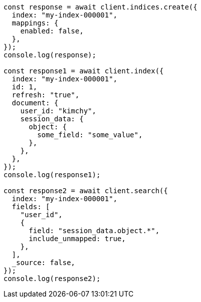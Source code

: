 // This file is autogenerated, DO NOT EDIT
// Use `node scripts/generate-docs-examples.js` to generate the docs examples

[source, js]
----
const response = await client.indices.create({
  index: "my-index-000001",
  mappings: {
    enabled: false,
  },
});
console.log(response);

const response1 = await client.index({
  index: "my-index-000001",
  id: 1,
  refresh: "true",
  document: {
    user_id: "kimchy",
    session_data: {
      object: {
        some_field: "some_value",
      },
    },
  },
});
console.log(response1);

const response2 = await client.search({
  index: "my-index-000001",
  fields: [
    "user_id",
    {
      field: "session_data.object.*",
      include_unmapped: true,
    },
  ],
  _source: false,
});
console.log(response2);
----
